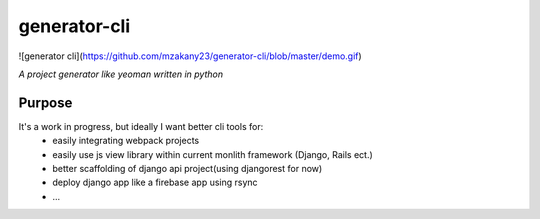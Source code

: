 generator-cli
=========

![generator cli](https://github.com/mzakany23/generator-cli/blob/master/demo.gif)

*A project generator like yeoman written in python*

Purpose
-------
It's a work in progress, but ideally I want better cli tools for:
 - easily integrating webpack projects
 - easily use js view library within current monlith framework (Django, Rails ect.)
 - better scaffolding of django api project(using djangorest for now)
 - deploy django app like a firebase app using rsync
 - ...



